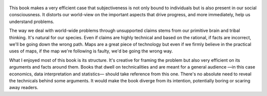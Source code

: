 .. title: Factfulness - by Hans Rosling
.. slug: factfulness
.. date: 2021-02-20 08:56:34 UTC+01:00
.. category: reviews

.. figure:: https://i.gr-assets.com/images/S/compressed.photo.goodreads.com/books/1544963815l/34890015._SY475_.jpg
   :class: thumbnail
   :height: 500
   :width: 330
   :scale: 50%

This book makes a very efficient case that subjectiveness is not only bound to individuals but is also present in our social consciousness. It distorts our world-view on the important aspects that drive progress, and more immediately, help us understand problems.

The way we deal with world-wide problems through unsupported claims stems from our primitive brain and tribal thinking. It's natural for our species. Even if claims are highly technical and based on the rational, if facts are incorrect, we'll be going down the wrong path. Maps are a great piece of technology but even if we firmly believe in the practical uses of maps, if the map we're following is faulty, we'd be going the wrong way.

What I enjoyed most of this book is its structure. It's creative for framing the problem but also very efficient on its arguments and facts around them. Books that dwell on technicalities and are meant for a general audience —in this case economics, data interpretation and statistics— should take reference from this one. There's no absolute need to reveal the technicals behind some arguments. It would make the book diverge from its intention, potentially boring or scaring away readers.
